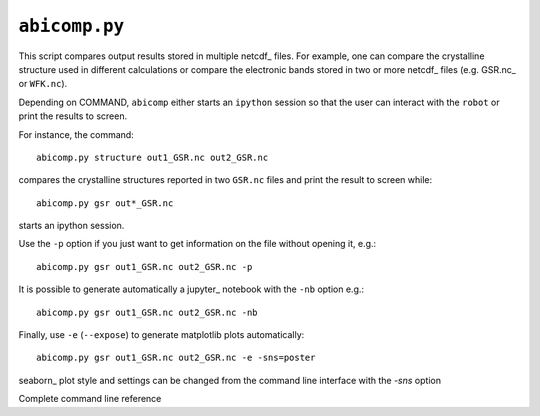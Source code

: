 .. _abicomp.py:

^^^^^^^^^^^^^^
``abicomp.py``
^^^^^^^^^^^^^^

This script compares output results stored in multiple netcdf_ files.
For example, one can compare the crystalline structure used in different calculations
or compare the electronic bands stored in two or more netcdf_ files (e.g. GSR.nc_ or ``WFK.nc``).

Depending on COMMAND, ``abicomp`` either starts an ``ipython`` session so that the user can interact 
with the ``robot`` or print the results to screen.

For instance, the command::

    abicomp.py structure out1_GSR.nc out2_GSR.nc

compares the crystalline structures reported in two ``GSR.nc`` files and print the result to screen while::

    abicomp.py gsr out*_GSR.nc

starts an ipython session.

Use the ``-p`` option if you just want to get information on the file without opening it, e.g.::

    abicomp.py gsr out1_GSR.nc out2_GSR.nc -p

It is possible to generate automatically a jupyter_ notebook with the ``-nb`` option e.g.::

    abicomp.py gsr out1_GSR.nc out2_GSR.nc -nb

Finally, use ``-e`` (``--expose``) to generate matplotlib plots automatically::

    abicomp.py gsr out1_GSR.nc out2_GSR.nc -e -sns=poster

seaborn_ plot style and settings can be changed from the command line interface with the `-sns` option 

.. command-output:: abicomp.py --help

Complete command line reference

.. argparse::
   :ref: abipy.scripts.abicomp.get_parser
   :prog: abicomp.py
